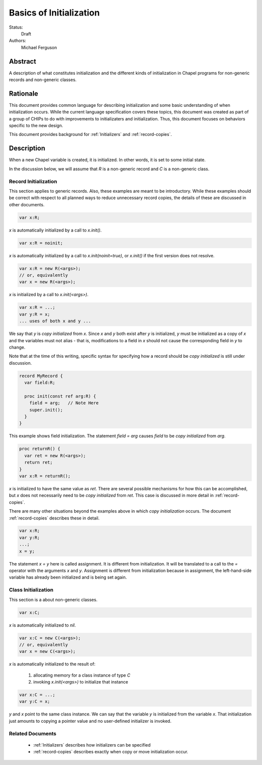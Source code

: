 .. _initialization:

Basics of Initialization
========================

Status:
  Draft

Authors:
  Michael Ferguson

Abstract
--------

A description of what constitutes initialization and the different kinds
of initialization in Chapel programs for non-generic records and
non-generic classes.

Rationale
---------

This document provides common language for describing initialization
and some basic understanding of when initialization occurs. While the
current language specification covers these topics, this document was
created as part of a group of CHIPs to do with improvements to
initializaters and initialization. Thus, this document focuses on
behaviors specific to the new design.

This document provides background for :ref:`Initializers` and
:ref:`record-copies`.

Description
-----------

When a new Chapel variable is created, it is initialized. In other words,
it is set to some initial state.

In the discussion below, we will assume that `R` is a non-generic record
and `C` is a non-generic class.


Record Initialization
+++++++++++++++++++++

This section applies to generic records.  Also, these examples are meant
to be introductory. While these examples should be correct with respect
to all planned ways to reduce unnecessary record copies, the details of
these are discussed in other documents.


.. code-block:: chapel

  var x:R;

`x` is automatically initialized by a call to `x.init()`.

.. code-block:: chapel

  var x:R = noinit;

`x` is automatically initialized by a call to `x.init(noinit=true)`,
or `x.init()` if the first version does not resolve.

.. code-block:: chapel

  var x:R = new R(<args>);
  // or, equivalently
  var x = new R(<args>);

`x` is initialized by a call to `x.init(<args>)`.

.. code-block:: chapel

  var x:R = ...;
  var y:R = x;
  ... uses of both x and y ...

We say that `y` is `copy initialized` from `x`. Since `x` and `y` both
exist after `y` is initialized, `y` must be initialized as a copy of `x`
and the variables must not alias - that is, modifications to a field in
`x` should not cause the corresponding field in `y` to change.

Note that at the time of this writing, specific syntax for specifying how
a record should be `copy initialized` is still under discussion.

.. code-block:: chapel

  record MyRecord {
    var field:R;

    proc init(const ref arg:R) {
      field = arg;   // Note Here
      super.init();
    }
  }

This example shows field initialization. The statement `field = arg`
causes `field` to be `copy initialized` from `arg`.

.. code-block:: chapel

  proc returnR() {
    var ret = new R(<args>);
    return ret;
  }
  var x:R = returnR();

`x` is initialized to have the same value as `ret`. There are several
possible mechanisms for how this can be accomplished, but `x` does not
necessarily need to be `copy initialized` from `ret`. This case is
discussed in more detail in :ref:`record-copies`.

There are many other situations beyond the examples above in which `copy
initialization` occurs. The document :ref:`record-copies` describes these
in detail.

.. code-block:: chapel

  var x:R;
  var y:R;
  ...;
  x = y;

The statement `x = y` here is called assignment. It is different from
initialization. It will be translated to a call to the `=` operator with
the arguments `x` and `y`. Assignment is different from initialization
because in assignment, the left-hand-side variable has already been
initialized and is being set again.



Class Initialization
++++++++++++++++++++

This section is a about non-generic classes.

.. code-block:: chapel

  var x:C;

`x` is automatically initialized to `nil`.

.. code-block:: chapel

  var x:C = new C(<args>);
  // or, equivalently
  var x = new C(<args>);

`x` is automatically initialized to the result of:

 1) allocating memory for a class instance of type `C`
 2) invoking `x.init(<args>)` to initialize that instance

.. code-block:: chapel

  var x:C = ...;
  var y:C = x;

`y` and `x` point to the same class instance. We can say that the
variable `y` is initialized from the variable `x`. That initialization
just amounts to copying a pointer value and no user-defined initializer
is invoked.

Related Documents
+++++++++++++++++

 * :ref:`Initializers` describes how initializers can be specified
 * :ref:`record-copies` describes exactly when copy or move
   initialization occur.

